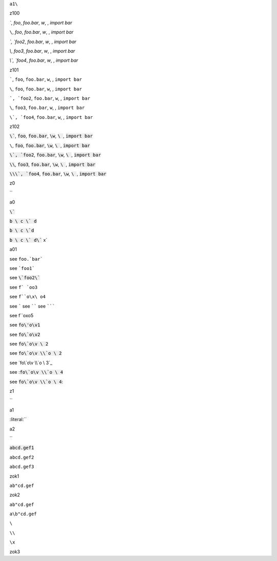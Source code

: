 ``a1\``


z100

`\``, `foo`, `foo.bar`, `\w`, `\ `, `import bar`

``\``, `foo`, `foo.bar`, `\w`, `\ `, `import bar`

`\`, `foo2`, `foo.bar`, `\w`, `\ `, `import bar`

`\\`, `foo3`, `foo.bar`, `\w`, `\ `, `import bar`

`\\\`, `foo4`, `foo.bar`, `\w`, `\ `, `import bar`


.. default-role:: literal

z101

`\``, `foo`, `foo.bar`, `\w`, `\ `, `import bar`

``\``, `foo`, `foo.bar`, `\w`, `\ `, `import bar`

`\`, `foo2`, `foo.bar`, `\w`, `\ `, `import bar`

`\\`, `foo3`, `foo.bar`, `\w`, `\ `, `import bar`

`\\\`, `foo4`, `foo.bar`, `\w`, `\ `, `import bar`


.. default-role:: code

z102

`\``, `foo`, `foo.bar`, `\w`, `\ `, `import bar`

``\``, `foo`, `foo.bar`, `\w`, `\ `, `import bar`

`\`, `foo2`, `foo.bar`, `\w`, `\ `, `import bar`

`\\`, `foo3`, `foo.bar`, `\w`, `\ `, `import bar`

`\\\`, `foo4`, `foo.bar`, `\w`, `\ `, `import bar`

z0

`\`


a0

`\``

`b \ c \` d`

`b \ c \`d`

`b \ c \` d\`` x`

a01

see ``foo.`bar```

see ```foo1```

see `\`foo2\``

see ``f` `oo3``

see ``f``o\x\ o4``

see `````
see ``````
see ```````

see f``o\x\ o5

see `fo\'o\v1`


see `fo\`o\v2`

see `fo\`o\v \ 2`

see `fo\`o\v \\`o \ 2`

see `fo\`o\v \\`o \ 3`_

see :`fo\`o\v \\`o \ 4`

see `fo\`o\v \\`o \ 4`:

.. default-role:: literal

z1

`\`

a1

:literal:`\`

a2

`\`

:code:`abcd.gef1`

`abcd.gef2`

``abcd.gef3``

zok1

`ab"cd.gef`

zok2

``ab"cd.gef``

``a\b"cd.gef``

``\``

``\\``

``\x``

zok3
